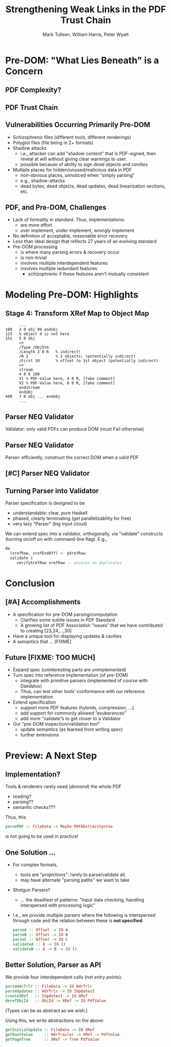 * Settings                                                         :noexport:

#+TITLE: Strengthening Weak Links in the PDF Trust Chain
#+AUTHOR: Mark Tullsen, William Harris, Peter Wyatt
#+Email: tullsen@galois.com, wrharris@galois.com, peter.wyatt@pdfa.org

#+LaTeX_CLASS: beamer
% #+LATEX_CLASS_OPTIONS: [presentation,t]
% #+LATEX_CLASS_OPTIONS: [presentation,10pt]
% #+LATEX_CLASS_OPTIONS: [draft]
#+LATEX_CLASS_OPTIONS: [t,10pt,xcolor={dvipsnames}]
#+BEAMER_THEME: Madrid
#+BEAMER_FRAME_LEVEL: 2

#+COLUMNS: %45ITEM %10BEAMER_ENV(Env) %10BEAMER_ACT(Act) %4BEAMER_COL(Col) %8BEAMER_OPT(Opt)
#+OPTIONS: with-todo-keywords:t
#+OPTIONS:   H:2 num:t toc:t \n:nil @:t ::t |:t ^:nil -:t f:t *:t <:t
#+OPTIONS:   TeX:t LaTeX:nil skip:nil d:nil todo:nil pri:nil tags:nil
#+OPTIONS:   author:t inline:t

#+EXPORT_SELECT_TAGS: export
#+EXPORT_EXCLUDE_TAGS: noexport
% #+STARTUP: fninline

#+LATEX_HEADER: \AtBeginSection[]{\begin{frame}<beamer>\frametitle{}\tableofcontents[currentsection]\end{frame}}
#+LATEX_HEADER: \definecolor{Orange}{rgb}{1,0.5,0}
%  #+LATEX_HEADER: \include{prelude-slides}
#+LATEX_HEADER: \usepackage{listings}

% having no luck: !
% #+LATEX_HEADER: \usepackage{pgfpages}
% #+LATEX_HEADER: \setbeameroption{show notes}
% #+LATEX_HEADER: \setbeameroption{hide notes} % Only slides
% #+LATEX_HEADER: \setbeameroption{show only notes} % Only notes
% #+LATEX_HEADER: \setbeameroption{show notes on second screen=left} % Both

* TODO items/meta                                                  :noexport:

- NOTE
  - 10 mins (Research reports: the total is 15 mins including Q&A)
  - around 10 slides!

- determine what's in/out  
  - parser/validator slides
    - BTW: the standard is effectively defining a validator
      - no guidance as to how to write a robust parser
  - [x] stage 4 Explanation.
  - [?] shotgun and APIs! 
  - [-] haskell code/types? no

- orphans/say
  - with daedalus ddl: spoiled, but you have *lots* of computation!   
  - our paper describes
    - an efficient and purely functional approach
      
# A     
- [ ] code listings: stage 4 and elsewhere
- [ ] bring in text/notes from other instantiations of talk
 
# B 
- [ ] emails on title page
- [ ] spell check
- [ ] practice 3x
  - some you've never given: Stage 4
      
* Pre-DOM: "What Lies Beneath" is a Concern
** DONE PDF Complexity?

#+begin_export latex
\begin{center}
 { \hspace{5pt}
   \includegraphics[width=0.4\linewidth]{../figures/pdf-structure.png}
 } \hspace{30pt}
 \raisebox{-1\baselineskip}
          {\includegraphics[width=0.30\linewidth]{../figures/pdf-structure-incremental.png}}
\end{center}
#+end_export

** DONE PDF Trust Chain

#+begin_export latex
\begin{center}
\includegraphics[width=0.47\linewidth]{../figures/Stages.png}
\end{center}
#+end_export

** DONE Vulnerabilities Occurring Primarily Pre-DOM

- Schizophrenic files (different tools, different renderings)
- Polyglot files (file being in 2+ formats)
- Shadow attacks
  - i.e., attacker can add "shadow content" that is PDF-signed, then reveal
    at will without giving clear warnings to user.
  - possible because of ability to sign /dead objects/ and /cavities/
- Multiple places for hidden/unused/malicious data in PDF
  - non-obvious places, unnoticed when "simply parsing"
  - e.g., shadow-attacks
  - dead bytes, dead objects, dead updates, dead linearization sections, etc.

# FIXME: describing shadow-attacks
    
** DONE PDF, and Pre-DOM, Challenges

- Lack of formality in standard. Thus, implementations:
  - are more effort
  - over implement, under implement, wrongly implement
- No definition of acceptable, reasonable error recovery
- Less than ideal design that reflects 27 years of an evolving standard
- Pre-DOM processing
  - is where many parsing errors & recovery occur
  - is non-trivial
  - involves multiple interdependent features
  - involves multiple redundant features
    - schizophrenic if these features aren't mutually consistent
      
* Modeling Pre-DOM: Highlights
** DONE Stage 4: Transform XRef Map to Object Map

#+begin_export latex
\begin{center}
\includegraphics[width=0.8\linewidth]{images/diagram1/cropped-diagram1.001.png}
\end{center}
#+end_export
#+begin_src
      ...
100   3 0 obj 99 endobj
123   % object 4 is not here
151   5 0 obj
      <<
      /Type /ObjStm
      /Length 3 0 R   % indirect!
      /N 2            % 2 objects; (potentially indirect)
      /First 10       % offset to 1st object (potentially indirect)
      >>
      stream
      4 0 6 100
      V1 % PDF-Value here, 4 0 R, [fake comment] 
      V2 % PDF-Value here, 6 0 R, [fake comment]
      endstream
      endobj
409   7 0 obj ... endobj
      ...
#+end_src

** TODO [#C] Specification Issue [Update the above]               :noexport:
** DONE Parser NEQ Validator

Validator: only valid PDFs can produce DOM (must Fail otherwise)

#+begin_export latex
\vspace{10pt}
\includegraphics[width=0.90\linewidth]{images/pNEQv-1.png}
#+end_export

** DONE Parser NEQ Validator

Parser: efficiently, construct the correct DOM when a valid PDF
#+begin_export latex
\vspace{10pt}
\includegraphics[width=0.90\linewidth]{images/pNEQv-2.png}
#+end_export

** TODO [#C] Parser NEQ Validator

#+begin_export latex
\vspace{20pt}
\includegraphics[width=0.90\linewidth]{images/pNEQv-3.png}
#+end_export

** DONE Turning Parser into Validator

Parser specification is designed to be
- understandable: clear, pure Haskell
- phased, clearly terminating (get parallelizability for free) 
- very lazy "Parser" (big input cloud)
  
We can extend spec into a validator, orthogonally, via “validate” constructs
(turning on/off on with command-line flag).  E.g.,
#+begin_src haskell
do
  (xrefRaw, xrefEndOff) <- pXrefRaw
  validate $
     verifyXrefRaw xrefRaw -- ensures no duplicates
#+end_src

* Conclusion
** TODO [#A] Accomplishments                                          

- A specification for pre-DOM parsing/computation
  - Clarifies some subtle issues in PDF Standard
  - A growing list of PDF Association “issues” that we have contributed to
    creating [23,24,...,30]
- Have a unique tool for displaying updates & cavities
- A semantics that ... [FIXME]
  
** TODO Future [FIXME: TOO MUCH]

- Expand spec (uninteresting parts are unimplemented)
- Turn spec into reference implementation (of pre-DOM)
  - integrate with primitive parsers (implemented of course with Daedalus)
  - Thus, can test other tools’ conformance with our reference implementation
- Extend specification
  - support more PDF features (hybrids, compression, …)
  - add support for commonly allowed “exuberances”
  - add more “validate”s to get closer to a Validator
- Our "pre-DOM inspection/validation tool"
  - update semantics (as learned from writing spec)
  - further extensions

* Preview: A Next Step
** DONE Implementation?

Tools & renderers rarely need (/demand/) the whole PDF
 - reading?
 - parsing??
 - semantic checks???
#+latex: \vspace{12pt}
   
Thus, this
#+begin_src haskell
  parsePDF :: FileData -> Maybe PDFAbstractSyntax
#+end_src
is not going to be used in practice!     

# Alternatives?

** DONE One Solution ...

- For complex formats,
  - tools are "projections": rarely to parse/validate all.
  - may have alternate "parsing paths" we want to take

- Shotgun Parsers?
  - ... the deadliest of patterns: "Input data checking, handling interspersed
    with processing logic"
- I.e., we provide multiple parsers where the following is interspersed through
  code and the relation between these is *not specified*:
  #+begin_src haskell
    parseA :: Offset -> IO A
    parseB :: Offset -> IO B
    parseC :: Offset -> IO C
    validateA :: A -> IO ()
    validateB :: A -> B -> IO ()
  #+end_src

** DONE Better Solution, Parser as API

We provide four interdependent calls (not /entry points/):
#+begin_src haskell
  parseHdrTrlr :: FileData -> IO HdrTrlr
  parseUpdates :: HdrTrlr -> IO [Updates]
  createXRef   :: [Updates] -> IO XRef
  derefObjId   :: ObjId -> XRef -> IO PdfValue
#+end_src
(Types can be as abstract as we wish.)

#+latex: \vspace{18pt}
Using this, we write abstractions on the above:
#+begin_src haskell
  getInitialUpdate :: FileData -> IO XRef
  getRootValue     :: HdrTrailer -> XRef -> PdfValue
  getPageTree      :: XRef -> Tree PdfValue
#+end_src

# https://darkbazaar.wordpress.com/category/researchers/bratus-sergey/
# 
#   Sadly, a lot of actual input handling code is a mixture of data processing
#   and recognition, scattered throughout a codebase. Its “sanity checking” is
#   neither strong enough to verify all the implicit assumptions, nor written
#   with these assumptions in mind. We call such input handling code “shotgun
#   parsers” and argue that it’s the number 1 reason for the ubiquitous
#   insecurity of programs facing the internet.

